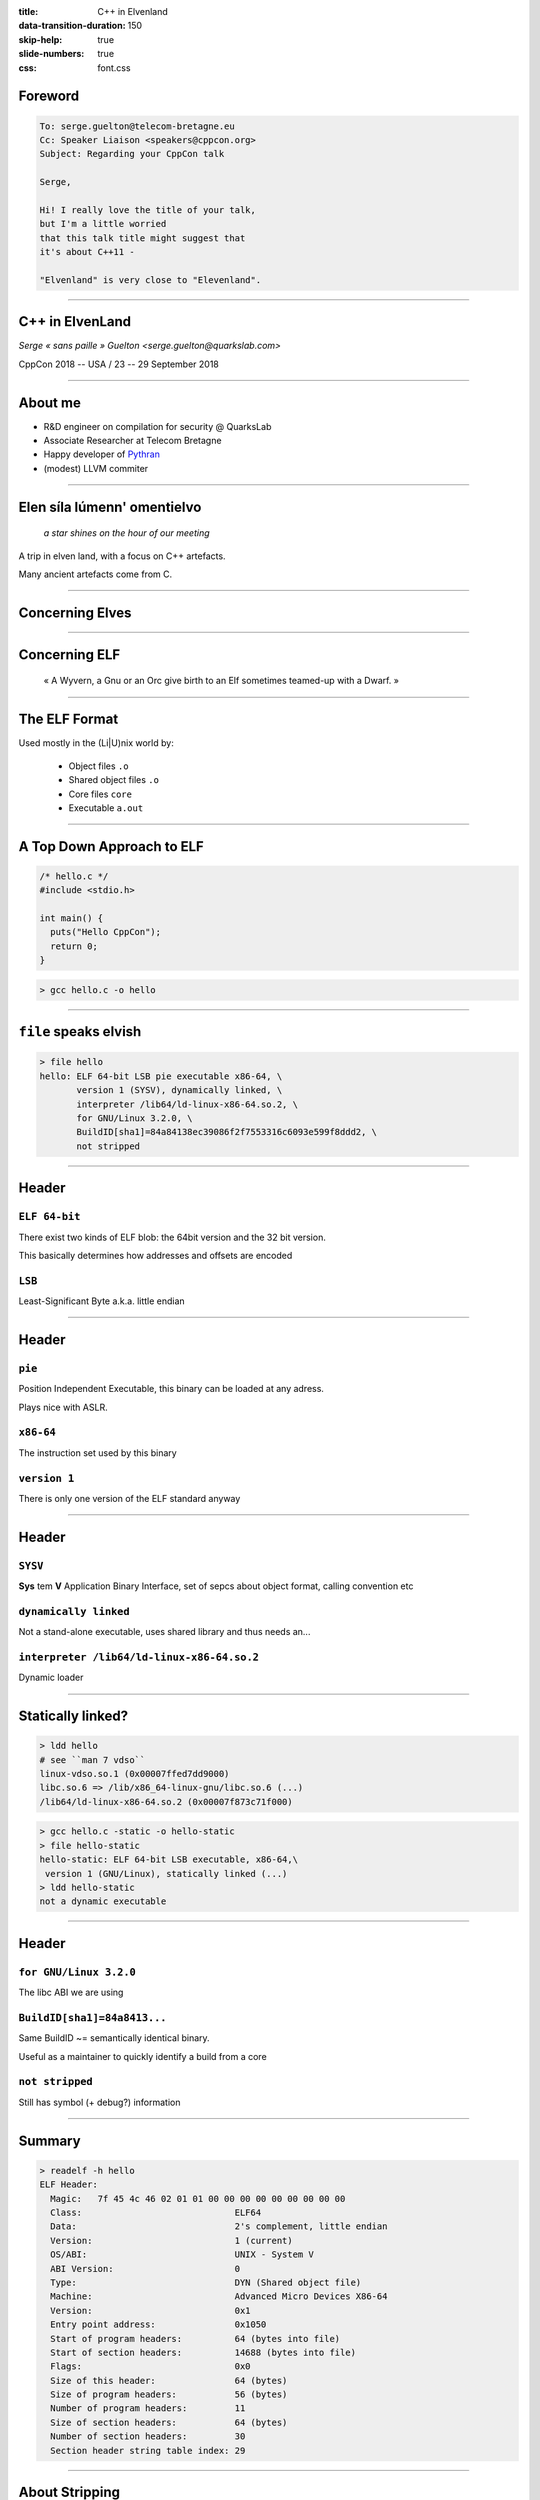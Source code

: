 :title: C++ in Elvenland
:data-transition-duration: 150
:skip-help: true
:slide-numbers: true
:css: font.css


Foreword
========

.. code::

    To: serge.guelton@telecom-bretagne.eu
    Cc: Speaker Liaison <speakers@cppcon.org>
    Subject: Regarding your CppCon talk

    Serge,

    Hi! I really love the title of your talk,
    but I'm a little worried
    that this talk title might suggest that
    it's about C++11 -

    "Elvenland" is very close to "Elevenland".

----


C++ in ElvenLand
================

*Serge « sans paille » Guelton <serge.guelton@quarkslab.com>*

CppCon 2018 -- USA / 23 -- 29 September 2018

----

About me
========

- R&D engineer on compilation for security @ QuarksLab
- Associate Researcher at Telecom Bretagne
- Happy developer of `Pythran <https://github.com/serge-sans-paille/pythran>`_
- (modest) LLVM commiter

----

Elen síla lúmenn' omentielvo
============================

    *a star shines on the hour of our meeting*

A trip in elven land, with a focus on C++ artefacts.

Many ancient artefacts come from C.


----

Concerning Elves
================

.. image:: ./imgs/silmarrillion.jpg
    :width: 800px


----

Concerning ELF
==============

    « A Wyvern, a Gnu or an Orc give birth to an Elf sometimes teamed-up with a Dwarf. »


----

The ELF Format
==============

Used mostly in the (Li|U)nix world by:

    - Object files ``.o``
    - Shared object files ``.o``
    - Core files ``core``
    - Executable ``a.out``

----

A Top Down Approach to ELF
==========================

.. code:: C

    /* hello.c */
    #include <stdio.h>

    int main() {
      puts("Hello CppCon");
      return 0;
    }

.. code:: sh

    > gcc hello.c -o hello

----

``file`` speaks elvish
======================


.. code:: sh

    > file hello
    hello: ELF 64-bit LSB pie executable x86-64, \
           version 1 (SYSV), dynamically linked, \
           interpreter /lib64/ld-linux-x86-64.so.2, \
           for GNU/Linux 3.2.0, \
           BuildID[sha1]=84a84138ec39086f2f7553316c6093e599f8ddd2, \
           not stripped


----

Header
======

``ELF 64-bit``
**************

There exist two kinds of ELF blob: the 64bit version and the 32 bit version.

This basically determines how addresses and offsets are encoded

``LSB``
*******

Least-Significant Byte a.k.a. little endian


----

Header
======

``pie``
*******

Position Independent Executable, this binary can be loaded at any adress.

Plays nice with ASLR.

``x86-64``
**********

The instruction set used by this binary

``version 1``
*************

There is only one version of the ELF standard anyway


----

Header
======

``SYSV``
********

**Sys** tem **V** Application Binary Interface, set of sepcs about object format, calling convention etc

``dynamically linked``
**********************

Not a stand-alone executable, uses shared library and thus needs an...

``interpreter /lib64/ld-linux-x86-64.so.2``
*******************************************

Dynamic loader

----

Statically linked?
==================

.. code:: sh

    > ldd hello
    # see ``man 7 vdso``
    linux-vdso.so.1 (0x00007ffed7dd9000)
    libc.so.6 => /lib/x86_64-linux-gnu/libc.so.6 (...)
    /lib64/ld-linux-x86-64.so.2 (0x00007f873c71f000)

.. code:: sh

    > gcc hello.c -static -o hello-static
    > file hello-static
    hello-static: ELF 64-bit LSB executable, x86-64,\
     version 1 (GNU/Linux), statically linked (...)
    > ldd hello-static
    not a dynamic executable

----

Header
======

``for GNU/Linux 3.2.0``
***********************

The libc ABI we are using

``BuildID[sha1]=84a8413...``
**********************************************************

Same BuildID ~= semantically identical binary.

Useful as a maintainer to quickly identify a build from a core

``not stripped``
****************

Still has symbol (+ debug?) information

----

Summary
=======

.. code:: sh

    > readelf -h hello
    ELF Header:
      Magic:   7f 45 4c 46 02 01 01 00 00 00 00 00 00 00 00 00 
      Class:                             ELF64
      Data:                              2's complement, little endian
      Version:                           1 (current)
      OS/ABI:                            UNIX - System V
      ABI Version:                       0
      Type:                              DYN (Shared object file)
      Machine:                           Advanced Micro Devices X86-64
      Version:                           0x1
      Entry point address:               0x1050
      Start of program headers:          64 (bytes into file)
      Start of section headers:          14688 (bytes into file)
      Flags:                             0x0
      Size of this header:               64 (bytes)
      Size of program headers:           56 (bytes)
      Number of program headers:         11
      Size of section headers:           64 (bytes)
      Number of section headers:         30
      Section header string table index: 29

----

About Stripping
===============

.. code:: sh

    > strip hello
    > readelf -h hello
    (...)
    Number of section headers:         28
    Section header string table index: 27


----

What is a Symbol table anyway?
===============================

.. code:: sh

    > objdump -t hello
    Address |Tags   |section  |algn/sz  |name
    (...)
    0000000       F *UND*     00000000  puts@@GLIBC_2.2.5
    0004030 g       .data     00000000  _edata
    00011f4 g     F .fini     00000000  _fini
    0000000       F *UND*     00000000  __libc_start_main@@GLIBC_2.2.5
    0004020 g       .data     00000000  __data_start
    0000000  w      *UND*     00000000  __gmon_start__
    0004028 g     O .data     00000000  .hidden __dso_handle
    0002000 g     O .rodata   00000004  _IO_stdin_used
    0001180 g     F .text     00000065  __libc_csu_init
    0004038 g       .bss      00000000  _end
    0001050 g     F .text     0000002b  _start
    0004030 g       .bss      00000000  __bss_start
    000115a g     F .text     00000017  main
    0004030 g     O .data     00000000  .hidden __TMC_END__
    0000000  w      *UND*     00000000  _ITM_registerTMCloneTable
    0000000  w    F *UND*     00000000  __cxa_finalize@@GLIBC_2.2.5
    0001000 g     F .init     00000000  _init

----

Why is ``puts`` in an ``*UND*`` section?
========================================

.. code:: sh

    > objdump -T hello
    DYNAMIC SYMBOL TABLE:
    0000000  w   D  *UND*  0000000              _ITM_deregisterTMCloneTable
    0000000      DF *UND*  0000000  GLIBC_2.2.5 puts
    0000000      DF *UND*  0000000  GLIBC_2.2.5 __libc_start_main
    0000000  w   D  *UND*  0000000              __gmon_start__
    0000000  w   D  *UND*  0000000              _ITM_registerTMCloneTable
    0000000  w   DF *UND*  0000000  GLIBC_2.2.5 __cxa_finalize

----

Filling the holes
=================

.. code:: sh

    > objdump -T /lib/x86_64-linux-gnu/libc.so.6 |\
         grep ' puts$'
    000705e0  w   DF .text	00000200  GLIBC_2.2.5 puts

----

What we have learnt so far
==========================

- ELF is a binary format, with an informative header
- It also contains plenty of sections
- And plenty symbols
- There is nothing specific to C++ in there

----

Bonus
=====

.. code:: sh

    > file cppcon.png
    cppcon.png: PNG image data, 400 x 400, 8-bit/color RGBA,\
     non-interlaced
    > objcopy --input binary --output elf64-x86-64 \
      --binary-architecture i386 cppcon.png cppcon.o
    > objdump -t cppcon.o
    SYMBOL TABLE:
    0000000 l    d  .data  0000000 .data
    0000000 g       .data  0000000 _binary_cppcon_png_start
    0007c25 g       .data  0000000 _binary_cppcon_png_end
    0007c25 g       *ABS*  0000000 _binary_cppcon_png_size

----

Dissecting an ELF
=================

.. image:: ./imgs/elf-simple.png
    :width: 400px


*credits: WikipediA*


----

Dissecting an ELF (2)
=====================

.. image:: ./imgs/dual.png
    :width: 400px

*credits: Oracle*

----

Segments
========

.. code:: sh

    > readelf --segment hello
    (...)
     Section to Segment mapping:
      Segment Sections...
       00     
       01     .interp 
       02     .interp .note.ABI-tag .note.gnu.build-id .gnu.hash .dynsym .dynstr .gnu.version .gnu.version_r .rela.dyn .rela.plt 
       03     .init .plt .plt.got .text .fini 
       04     .rodata .eh_frame_hdr .eh_frame 
       05     .init_array .fini_array .dynamic .got .got.plt .data .bss 
       06     .dynamic 
       07     .note.ABI-tag .note.gnu.build-id 
       08     .eh_frame_hdr 
       09     
       10     .init_array .fini_array .dynamic .got 

----

Function Symbols
================

.. code:: c++

    /* hello.cpp */
    #include <iostream>

    int main() {
      std::iostream << "Hello CppCon" << std::endl;
      return 0;
    }

.. code:: sh

    > g++ hello.cpp -o hello++

----

Symbol Mangling
===============

.. code:: sh

    > nm hello++
    (...)
    000118a T main
    00010f0 t register_tm_clones
    0001080 T _start
    0004048 D __TMC_END__
    00011bd t _Z41__static_initialization_and_destruction_0ii
            U _ZNSolsEPFRSoS_E@@GLIBCXX_3.4
            U _ZNSt8ios_base4InitC1Ev@@GLIBCXX_3.4
            U _ZNSt8ios_base4InitD1Ev@@GLIBCXX_3.4
    0004060 B _ZSt4cout@@GLIBCXX_3.4
            U _ZSt4endlIcSt11char_traitsIcEERSt13basic_ostreamIT_T0_ES6_@@GLIBCXX_3.4
    0002004 r _ZStL19piecewise_construct
    0004171 b _ZStL8__ioinit
            U _ZStlsISt11char_traitsIcEERSt13basic_ostreamIcT_ES5_PKc@@GLIBCXX_3.4


----

Symbol Demangling
=================

.. code:: sh

    > nm -C hello++
    (...)
    000118a T main
    00010f0 t register_tm_clones
    0001080 T _start
    0004048 D __TMC_END__
    00011bd t __static_initialization_and_destruction_0(int, int)
            U std::ostream::operator<<(std::ostream& (*)(std::ostream&))@@GLIBCXX_3.4
            U std::ios_base::Init::Init()@@GLIBCXX_3.4
            U std::ios_base::Init::~Init()@@GLIBCXX_3.4
    0004060 B std::cout@@GLIBCXX_3.4
            U std::basic_ostream<char, std::char_traits<char> >& std::endl<char, std::char_traits<char> >(std::basic_ostream<char, std::char_traits<char> >&)@@GLIBCXX_3.4
    0002004 r std::piecewise_construct
    0004171 b std::__ioinit
            U std::basic_ostream<char, std::char_traits<char> >& std::operator<< <std::char_traits<char> >(std::basic_ostream<char, std::char_traits<char> >&, char const*)@@GLIBCXX_3.4


----

Fun with Mangling (1)
=====================

.. code:: C++

    /* mangling.cpp */
    extern "C" int foo(int);
    int foobar(int);
    int bar(int x) {
        return foo(x) + foobar(x);
    }

.. code:: sh

    > g++ -c mangling.cpp
    > nm mangling.o
                     U foo
                     U _GLOBAL_OFFSET_TABLE_
    0000000000000000 T _Z3bari
                     U _Z6foobari

----


Fun with Mangling (2)
=====================

.. code:: C

    /* mangling_companion.c */
    int foo(int x) {
        return x;
    }
    int _Z3bari(int x) {
        return x;
    }

Definitively non-portable but valid :-)

----

Constant Symbols
================

.. code:: c++

    /* constants.cpp */
    #include <tuple>

    int const some_int = 1;
    std::tuple<int, float> const some_tuple{1, 2.};

.. code:: sh

    > gcc -O2 constants.cpp -c
    > nm constants.o
    > nm -D constants.o
    nm: constants.o: no symbols

----

Extern Constant Symbols
=======================

.. code:: c++

    /* extern_constants.cpp */
    #include <tuple>

    extern int const some_int = 0;
    extern std::tuple<int, float> const some_tuple{1, 2.};

.. code:: sh

    > gcc -O2 extern_constants.cpp -c
    > nm extern_constants.o
    00000008 R some_int
    00000000 R some_tuple

----

About Symbol Conflict
=====================

.. code:: c++

    /* noinline0.cpp */
    int foo() { return 0; }
    int bar0() { return foo(); }
    /* noinline1.cpp */
    int foo() { return 0; }
    int bar1() { return foo(); }

.. code:: sh

    > g++ -c noinline0.cpp ; g++ -c noinline1.cpp
    > g++ noinline[01].o -shared
    /usr/bin/ld: noinline1.o: in function `foo()':
    noinline1.cpp:(.text+0x0): multiple definition \
        of `foo()'; \
    noinline0.o:noinline0.cpp:(.text+0x0): first defined here

----

About the ``inline`` Keyword
============================

.. code:: c++

    /* inline0.cpp */
    inline int foo() { return 0; }
    int bar0() { return foo(); }
    /* inline1.cpp */
    inline int foo() { return 0; }
    int bar1() { return foo(); }

.. code:: sh

    > g++ -c inline0.cpp ; g++ -c inline1.cpp
    > g++ inline[01].o -shared
    > nm inline0.o
    00000000 W _Z3foov
    00000000 T _Z4bar0v
    > nm noinline0.o
    O0000000 T _Z3foov
    0000000b T _Z4bar0v

----

Other ``weak`` Usage
====================

.. code:: c++

    /* inlinemethod0.cpp */
    struct foo { int get() {return 0; } };
    int bar0() { return foo().get(); }
    /* inlinemethod1.cpp */
    struct foo { int get() {return 0; } };
    int bar1() { return foo().get(); }

.. code:: sh

    > g++ -c inlinemethod0.cpp ; g++ -c inlinemethod1.cpp
    > g++ inlinemethod[01].o -shared
    > nm inlinemethod0.o
    nm inlinemethod0.o
    00000000 T _Z4bar0v
    00000000 W _ZN3foo3getEv

----

Another Reading of ODR
======================

1. Pick any of the defined symbol
2. Normal linkage is stronger than weak linkage

.. code:: sh

    > nm -D  /lib/x86_64-linux-gnu/libc.so.6 | grep ' W '
    (...)
    00039550 W random
    (...)

----

What we have learnt so far
==========================

0. C++ supports overloads through name mangling
1. Different keywords control different symbol type
2. ODR and inline implie weak type

----

Bonus: A new random number generator
====================================

.. code:: c++

    /* random.cpp */
    #include <cstdlib>
    long int random(void) {
        return 0L;
    }
    int main() {
        return random();
    }

.. code:: sh

    > g++ random.cpp -static -o random_static
    > g++ random.cpp -o random

----

Bonus: Library Detection
========================

.. code:: c

    /* lib_detect.c */
    #include <stdio.h>
    char const * msg = "hello";
    long pop() __attribute__ ((weak));

    int main() {
      if(pop) {
        msg = "hello with pop";
      }
        puts(msg);
        return 0;
    }

----

Bonus: Library Detection
========================

.. code:: sh

    > gcc lib_detect.c&& ./a.out
    hello


----

Bonus: Library Detection
========================

.. code:: sh

    > gcc lib_detect.c -L. -lpop -Wl,-rpath=. && ./a.out
    hello with pop

.. code:: sh

    > readelf -d a.out
    Dynamic section at offset 0x2dd0 contains 28 entries:
    Tag        Type         Name/Value
    0x0000001 (NEEDED)      Shared library: [libpop.so]
    0x0000001 (NEEDED)      Shared library: [libc.so.6]
    0x000001d (RUNPATH)     Library runpath: [.]



----

``.text`` section
=================

.. code:: sh

    > objdump -t hello | grep main
    (...)
    0000115a g     F .text  00000017
    > readelf -W -t hello
     [Nr] Name
       Type       Address  Off    Size   ES   Lk Inf Al
       Flags
    (...)
     [ 3] .text
      PROGBITS    00000000 000058 000000 00   0   0  1
      [00000006]: ALLOC, EXEC

----


``.data`` and ``.rodata`` sections
==================================

.. code:: c++

    /* data.cpp */
    int some_data0 = 7;
    extern int const some_data1 = 1024;

.. code:: sh

    > g++ data.cpp -c
    > objdump -Ct data.o | grep some_data
    00000000 g     O .data    00000004 some_data0
    00000000 g     O .rodata  00000004 some_data1
    > objdump -s -j.data data.o
    (...)
    Contents of section .data:
    0000 07000000

----

What about ``std::vector`` initialization?
==========================================

.. code:: c++

    /* vector.cpp */
    #include <vector>
    std::vector<char> some_data = \
        { 'c', 'p', 'p', 'c', 'o', 'n' };

.. code:: sh

    > g++ vector.cpp -O2 -c
    > objdump -Ct vector.o | grep some_data
    00000000 l     F .text.startup  0000008f _GLOBAL__sub_I_some_data
    00000000 g     O .bss           00000018 some_data

----

``.bss`` section
================

.. code:: sh

    > readelf -Wt vector.o
     [Nr] Name
       Type          Address  Off    Size   ES   Lk Inf Al
       Flags
    (...)
    [ 5] .bss
     NOBITS          00000000 000060 000018 00   0   0 16
     [00000003]: WRITE, ALLOC

----

Where is my data?
=================

.. code:: sh

    > objdump -s -j.rodata vector.o
    Contents of section .rodata:
     0000 63707063 6f6e                        cppcon


----

Random sections: ``.comment``
=============================

.. code:: sh

    > readelf -Wt hello
      [16] .comment
       PROGBITS        00000000 000138 00001e 01   0   0  1
       [00000030]: MERGE, STRINGS


    > objdump -s -j.comment hello
    (...)
    Contents of section .comment:
     0000 4743433a 20284465 6269616e 20372e33  GCC: (Debian 7.3
     0010 2e302d32 34292037 2e332e30 00        .0-24) 7.3.0.

----


What we have learnt so far
==========================

1. There are plenty of sections in a sectionned ELF

2. Several c++ concepts clearly map to a given section

3. Different section behave differently with respect to linkage and execution

----

Bonus: updating a section content
=================================

.. code:: sh

    > printf "\o\ cppcon /o/" > ucomment
    > objcopy --update-section .comment=ucomment hello
    > objdump -s -j.comment hello
    (...)
    Contents of section .comment:
     0000 5c6f5c20 63707063 6f6e202f 6f2f    \o\ cppcon /o/

----

Bonus: LTO and ELF
==================

.. code:: sh

    > gcc -c -flto hello.c
    > readelf -t hello.o | grep lto
     [ 4] .gnu.lto_.inline.59f9e5d1fd5ce1d0
     [ 5] .gnu.lto_main.59f9e5d1fd5ce1d0
     [ 6] .gnu.lto_.symbol_nodes.59f9e5d1fd5ce1d0
     [ 7] .gnu.lto_.refs.59f9e5d1fd5ce1d0
     [ 8] .gnu.lto_.decls.59f9e5d1fd5ce1d0
     [ 9] .gnu.lto_.symtab.59f9e5d1fd5ce1d0
     [10] .gnu.lto_.opts
    > objdump -S -j.gnu.lto_main.59f9e5d1fd5ce1d0 hello.o
    (...)
    0000000000000000 <.gnu.lto_main.59f9e5d1fd5ce1d0>:
     0: 78 9c                   js     0xffffffffffffff9e
     2: 65 50                   gs push %rax
     4: bb 4a 03 51 10          mov    $0x1051034a,%ebx
     9: 9d                      popfq
     a: b3 b3                   mov    $0xb3,%bl
     c: 59                      pop    %rcx
     d: 03 21                   add    (%rcx),%esp
     f: da 8a 6c b1 29 52       fimull 0x5229b16c(%rdx)
    15: c4 c2 9f 88             (bad)

----

Bonus: LTO and Clang
====================

.. code:: sh

    > clang -c -flto hello.c
    > readelf -t hello.o
    readelf: Error: Not an ELF file - it has the wrong magic bytes at the start
    > file hello.o
    hello.o: LLVM IR bitcode
    > llvm-dis hello.o -o -
    ; ModuleID = 'hello.o'
    source_filename = "hello.c"
    target datalayout = "e-m:e-i64:64-f80:128-n8:16:32:64-S128"
    target triple = "x86_64-pc-linux-gnu"

    @.str = private unnamed_addr constant [13 x i8] c"Hello CppCon\00", align 1

    ; Function Attrs: noinline nounwind optnone uwtable
    define i32 @main() #0 {
      %1 = alloca i32, align 4
      store i32 0, i32* %1, align 4
      %2 = call i32 @puts(i8* getelementptr inbounds ([13 x i8], [13 x i8]* @.str, i32 0, i32 0))
      ret i32 0
    }

----

Bonus: embed bitcode
====================

.. code:: sh

    > clang++ -O2 -c -fembed-bitcode hello.cpp
    > objdump -h embed_bitcode.o | grep llvm
    5 .llvmbc   000011b0  00000000  00000000  000000a0  2**4
    6 .llvmcmd  000002da  00000000  00000000  00001250  2**4

----

Bonus: embed bitcode
====================

.. code:: sh

    > objcopy --dump-section .llvmcmd=/dev/stdout hello.o
    -triplex86_64-pc-linux-gnu-emit-obj-fembed-bitcode=all\
    -disable-llvm-passes-disable-free-disable-llvm-verifier\
    -discard-value-names-main-file-namehello.cpp-mrelocation\
    ...

----

Bonus: embed bitcode
====================

.. code:: sh

    > objcopy --dump-section .llvmbc=hello.bc hello.o
    > llvm-dis hello.bc -o -
    ; ModuleID = 'hello.bc'
    source_filename = "hello.cpp"
    target datalayout = "e-m:e-i64:64-f80:128-n8:16:32:64-S128"
    target triple = "x86_64-pc-linux-gnu"

    %"class.std::ios_base::Init" = type { i8 }
    %"class.std::basic_ostream" = type { i32 (...)**, %"class.std::basic_ios" }
    %"class.std::basic_ios" = type { %"class.std::ios_base", %"class.std::basic_ostream"*, i8, i8, %"class.std::basic_streambuf"*, %"class.std::ctype"*, %"class.std::num_put"*, %"class.std::num_get"* }
    %"class.std::ios_base" = type { i32 (...)**, i64, i64, i32, i32, i32, %"struct.std::ios_base::_Callback_list"*, %"struct.std::ios_base::_Words", [8 x %"struct.std::ios_base::_Words"], i32, %"struct.std::ios_base::_Words"*, %"class.std::locale" }
    %"struct.std::ios_base::_Callback_list" = type { %"struct.std

----

Debug information
=================

.. code:: sh

    > g++ hello.cpp -g -o hello++
    > readelf -t hello++ | grep debug
      [27] .debug_aranges
      [28] .debug_info
      [29] .debug_abbrev
      [30] .debug_line
      [31] .debug_str
    > objdump -s -j.debug_str hello++
    (...)
    Contents of section .debug_str:
     0000 67657465 6e760075 696e745f 66617374  getenv.uint_fast
     0010 31365f74 005f5f64 65627567 00696e74  16_t.__debug.int
     0020 5f705f63 735f7072 65636564 6573005f  _p_cs_precedes._
     0030 5a4e5374 31355f5f 65786365 7074696f  ZNSt15__exceptio
     0040 6e5f7074 72313365 78636570 74696f6e  n_ptr13exception
    (...)

----

Debug information
=================

.. code:: sh

    > readelf --debug-dump=info hello++
    Contents of the .debug_info section:

      Compilation Unit @ offset 0x0:
       Length:        0x2867 (32-bit)
       Version:       4
       Abbrev Offset: 0x0
       Pointer Size:  8
     <0><b>: Abbrev Number: 1 (DW_TAG_compile_unit)
        <c>   DW_AT_producer    : (indirect string, offset: 0x5f2): GNU C++14 7.3.0 -mtune=generic -march=x86-64 -g
        <10>   DW_AT_language    : 4        (C++)
        <11>   DW_AT_name        : (indirect string, offset: 0x12c4): hello.cpp
        <15>   DW_AT_comp_dir    : (indirect string, offset: 0x1c0): /home/serge/sources/talks/cppcon2018/elvenland
        <19>   DW_AT_low_pc      : 0x118a
        <21>   DW_AT_high_pc     : 0x91
        <29>   DW_AT_stmt_list   : 0x0


----

Split or Strip
==============

from ``man 1 strip``

.. code:: sh

    > objcopy --only-keep-debug foo foo.dbg
    > objcopy --strip-debug foo
    > objcopy --add-gnu-debuglink=foo.dbg foo

----


Exceptions and ELF
==================

.. code::

    > readelf -t vector.o | grep eh
      [18] .eh_frame
      [19] .rela.eh_frame

``.eh_frame`` describes the call frames to uniond during the processing of an exception

.. code::

    > objdump -t vector.o | grep personality
    (...)
    *UND*   0000000000000000 __gxx_personality_v0

``__gxx_personality_v0``  serves as an interface between the system unwind library and language-specific exception handling semantics.

----

RTTI and ELF
============

.. code:: c++

    /* rtti.cpp */
    struct Foo { virtual ~Foo(){}};
    struct Bar : Foo {};

    bool is_bar(Foo* f) {
        return dynamic_cast<Bar*>(f);
    }

.. code:: sh

    > g++ -c rtti.cpp
    > objdump -Ct rtti.o | grep typeinfo
    0000  w  O .data.rel.ro._ZTI3Bar  0018 typeinfo for Bar
    0000  w  O .data.rel.ro._ZTI3Foo  0010 typeinfo for Foo
    0000  w  O .rodata._ZTS3Bar       0005 typeinfo name for Bar
    0000  w  O .rodata._ZTS3Foo       0005 typeinfo name for Foo

----

Relocations
===========

.. code:: sh

    > readelf -r hello
    (...)
    Relocation section '.rela.plt' at offset 0x548 contains 1 entry:
      Offset    Info         Type
      00004018  000200000007 R_X86_64_JUMP_SLO

      Sym. Value   Sym. Name + Addend
      000000000000 puts@GLIBC_2.2.5 + 0


----

Understanding Initialization
============================

.. code:: c++

    /* fiasco.cpp */
    #include <cstdio>
    static struct foo { foo() { puts("first"); } } first;

.. code:: sh

    > g++  fiasco.cpp -o fiasco
    > objdump -t fiasco
    (...)
    00001165 l     F .text  00000038   \
     __static_initialization_and_destruction_0(int, int)

----

Understanding Initialization
============================

.. code:: asm

    00001165 <__static_initialization_and_destruction_0(int, int)>:
        push   rbp
        mov    rbp,rsp
        sub    rsp,0x10
        mov    DWORD PTR [rbp-0x4],edi
        mov    DWORD PTR [rbp-0x8],esi
        cmp    DWORD PTR [rbp-0x4],0x1
        jne    119a <__static_initialization_and_destruction_0(int, int)+0x35>; jump if not equal
        cmp    DWORD PTR [rbp-0x8],0xffff
        jne    119a <__static_initialization_and_destruction_0(int, int)+0x35>; jump if not equal
        lea    rdi,[rip+0x2ea8]        # 4031 <first>
        call   11b2 <foo::foo()>
        lea    rdi,[rip+0x2e9d]        # 4032 <second>
        call   11ce <bar::bar()>
        nop
        leave
        ret

----

Stack Flags
===========

.. code:: sh

    > readelf -h hello
    (...)
    GNU_STACK      0x00000000 0x00000000  0x00000000
                   0x00000000 0x00000000  RW     0x10

No stack execution :-)


----

Shrinking binaries
==================

.. code:: sh

    > g++ -O2 guess.cpp -o guess && \
        stat --printf="%s\n"  guess
    17504
    > g++ -O2 guess.cpp -o guess -Wl,-strip-all && \
        stat --printf="%s\n"  guess
    14488
    > g++ -Os guess.cpp -o guess -Wl,-strip-all && \
        stat --printf="%s\n"  guess
    14480
    > clang++ -Os guess.cpp -o guess -Wl,-strip-all && \
        stat --printf="%s\n"  guess
    14448
    > strip -R.gnu.version  -R.note.gnu.build-id\
        -R.note.ABI-tag -R.comment -R.gnu.hash\
        -R.eh_frame -R.eh_frame_hdr guess
    > stat --printf="%s\n"  guess
    13920

----

Anar kaluva tielyanna
=====================

    *the sun shall shine upon your path*

1. The binary abstraction is well respected, you *do not* need to speak elvish
2. When in doubt, have a look at the underlying layer
3. ``man nm``
4. ``man readelf``
5. ``man objdump``
6. ``man objcopy``


